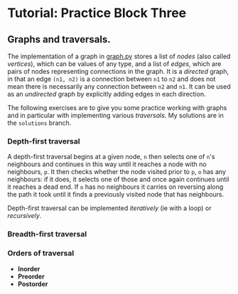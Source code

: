 * Tutorial: Practice Block Three

** Graphs and traversals.

The implementation of a graph in [[./graph.py][graph.py]] stores a list of /nodes/ (also called
/vertices/), which can be values of any type, and a list of /edges/, which are
pairs of nodes representing connections in the graph. It is a /directed/ graph,
in that an edge ~(n1, n2)~ is a connection between ~n1~ to ~n2~ and does not
mean there is necessarily any connection between ~n2~ and ~n1~. It can be used
as an /undirected/ graph by explicitly adding edges in each direction.

The following exercises are to give you some practice working with graphs and in
particular with implementing various /traversals/. My solutions are in the
~solutions~ branch.

*** Depth-first traversal

A depth-first traversal begins at a given node, ~n~ then selects one of ~n~'s
neighbours and continues in this way until it reaches a node with no
neighbours, ~p~. It then checks whether the node visited prior to ~p~, ~o~ has any
neighbours: if it does, it selects one of those and once again continues until
it reaches a dead end. If ~o~ has no neighbours it carries on reversing along
the path it took until it finds a previously visited node that has neighbours.

Depth-first traversal can be implemented /iteratively/ (ie with a loop) or
/recursively/. 

*** Breadth-first traversal

*** Orders of traversal

  + *Inorder*
  + *Preorder*
  + *Postorder*
